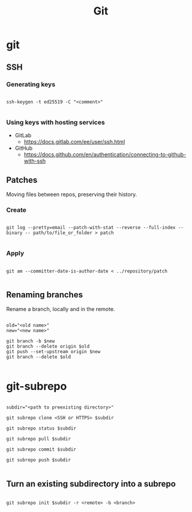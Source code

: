 #+STARTUP: overview
#+FILETAGS: :dotfiles:




#+title:Git
#+PROPERTY: header-args :results none


* git
** SSH
*** Generating keys

#+begin_src shell

ssh-keygen -t ed25519 -C "<comment>"

#+end_src

*** Using keys with hosting services

- GitLab
  - https://docs.gitlab.com/ee/user/ssh.html
- GitHub
  - https://docs.github.com/en/authentication/connecting-to-github-with-ssh

** Patches

Moving files between repos, preserving their history.

*** Create

#+begin_src shell

git log --pretty=email --patch-with-stat --reverse --full-index --binary -- path/to/file_or_folder > patch

#+end_src

*** Apply

#+begin_src shell

git am --committer-date-is-author-date < ../repository/patch 

#+end_src

** Renaming branches

Rename a branch, locally and in the remote.

#+begin_src shell

old="<old name>"
new="<new name>"

git branch -b $new
git branch --delete origin $old
git push --set-upstream origin $new
git branch --delete $old

#+end_src


* git-subrepo

#+begin_src shell

subdir="<path to preexisting directory>"

git subrepo clone <SSH or HTTPS> $subdir

git subrepo status $subdir

git subrepo pull $subdir

git subrepo commit $subdir

git subrepo push $subdir

#+end_src

** Turn an existing subdirectory into a subrepo

#+begin_src shell

git subrepo init $subdir -r <remote> -b <branch>

#+end_src

